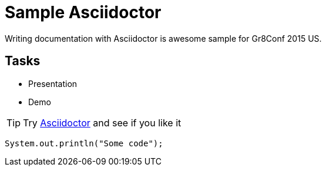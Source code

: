 = Sample Asciidoctor

Writing documentation with Asciidoctor is awesome
sample for Gr8Conf 2015 US.

== Tasks

* Presentation
* Demo

[TIP]
Try http://asciidoctor.org[Asciidoctor] and see if you like it

[source,java]
----
System.out.println("Some code");
----
